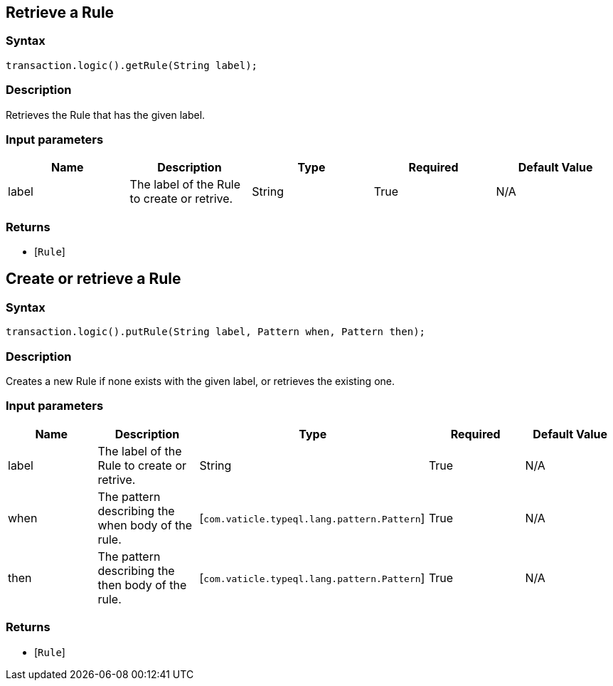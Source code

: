 == Retrieve a Rule

=== Syntax

[source,java]
----
transaction.logic().getRule(String label);
----

=== Description

Retrieves the Rule that has the given label.

=== Input parameters

[options="header"]
|===
|Name |Description |Type |Required |Default Value
| label | The label of the Rule to create or retrive. | String | True | N/A
|===

=== Returns

* [`Rule`] 

== Create or retrieve a Rule

=== Syntax

[source,java]
----
transaction.logic().putRule(String label, Pattern when, Pattern then);
----

=== Description

Creates a new Rule if none exists with the given label, or retrieves the existing one.

=== Input parameters

[options="header"]
|===
|Name |Description |Type |Required |Default Value
| label | The label of the Rule to create or retrive. | String | True | N/A
| when | The pattern describing the when body of the rule. | [`com.vaticle.typeql.lang.pattern.Pattern`]  | True | N/A
| then | The pattern describing the then body of the rule. | [`com.vaticle.typeql.lang.pattern.Pattern`]  | True | N/A
|===

=== Returns

* [`Rule`] 

